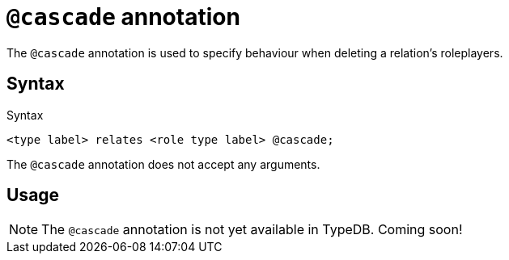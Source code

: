 = `@cascade` annotation

The `@cascade` annotation is used
// tag::overview[]
to specify behaviour when deleting a relation's roleplayers.
// end::overview[]

== Syntax

.Syntax
[,typeql]
----
<type label> relates <role type label> @cascade;
----

The `@cascade` annotation does not accept any arguments.

== Usage

[NOTE]
====
The `@cascade` annotation is not yet available in TypeDB. Coming soon!
====
